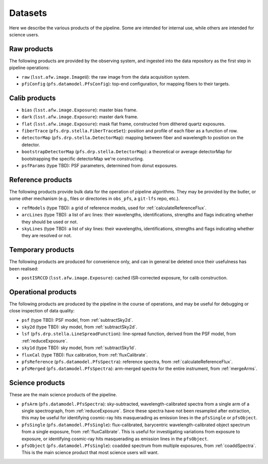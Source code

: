 .. _datasets:

Datasets
--------

Here we describe the various products of the pipeline.
Some are intended for internal use,
while others are intended for science users.


Raw products
^^^^^^^^^^^^

The following products are provided by the observing system,
and ingested into the data repository as the first step in pipeline operations:

* ``raw`` (``lsst.afw.image.ImageU``):
  the raw image from the data acquisition system.
* ``pfiConfig`` (``pfs.datamodel.PfsConfig``):
  top-end configuration, for mapping fibers to their targets.


Calib products
^^^^^^^^^^^^^^

* ``bias`` (``lsst.afw.image.Exposure``):
  master bias frame.
* ``dark`` (``lsst.afw.image.Exposure``):
  master dark frame.
* ``flat`` (``lsst.afw.image.Exposure``):
  mask flat frame,
  constructed from dithered quartz exposures.
* ``fiberTrace`` (``pfs.drp.stella.FiberTraceSet``):
  position and profile of each fiber as a function of row.
* ``detectorMap`` (``pfs.drp.stella.DetectorMap``):
  mapping between fiber and wavelength to position on the detector.
* ``bootstrapDetectorMap`` (``pfs.drp.stella.DetectorMap``):
  a theoretical or average detectorMap for bootstrapping the specific detectorMap we're constructing.
* ``psfParams`` (type TBD):
  PSF parameters, determined from donut exposures.


Reference products
^^^^^^^^^^^^^^^^^^

The following products provide bulk data for the operation of pipeline algorithms.
They may be provided by the butler, or some other mechanism
(e.g., files or directories in ``obs_pfs``, a ``git-lfs`` repo, etc.).

* ``refModels`` (type TBD):
  a grid of reference models, used for :ref:`calculateReferenceFlux`.
* ``arcLines`` (type TBD):
  a list of arc lines:
  their wavelengths, identifications, strengths and flags indicating whether they should be used or not.
* ``skyLines`` (type TBD):
  a list of sky lines:
  their wavelengths, identifications, strengths and flags indicating whether they are resolved or not.


Temporary products
^^^^^^^^^^^^^^^^^^

The following products are produced for convenience only,
and can in general be deleted once their usefulness has been realised:

* ``postISRCCD`` (``lsst.afw.image.Exposure``):
  cached ISR-corrected exposure, for calib construction.


Operational products
^^^^^^^^^^^^^^^^^^^^

The following products are produced by the pipeline in the course of operations,
and may be useful for debugging or close inspection of data quality:

* ``psf`` (type TBD):
  PSF model, from :ref:`subtractSky2d`.
* ``sky2d`` (type TBD):
  sky model, from :ref:`subtractSky2d`.
* ``lsf`` (``pfs.drp.stella.LineSpreadFunction``):
  line-spread function, derived from the PSF model, from :ref:`reduceExposure`.
* ``sky1d`` (type TBD):
  sky model, from :ref:`subtractSky1d`.
* ``fluxCal`` (type TBD):
  flux calibration, from :ref:`fluxCalibrate`.
* ``pfsReference`` (``pfs.datamodel.PfsSpectra``):
  reference spectra, from :ref:`calculateReferenceFlux`.
* ``pfsMerged`` (``pfs.datamodel.PfsSpectra``):
  arm-merged spectra for the entire instrument,
  from :ref:`mergeArms`.


Science products
^^^^^^^^^^^^^^^^

These are the main science products of the pipeline.

* ``pfsArm`` (``pfs.datamodel.PfsSpectra``):
  sky-subtracted, wavelength-calibrated spectra from a single arm of a single spectrograph,
  from :ref:`reduceExposure`.
  Since these spectra have not been resampled after extraction,
  this may be useful for identifying cosmic-ray hits masquerading as emission lines in the ``pfsSingle`` or ``pfsObject``.
* ``pfsSingle`` (``pfs.datamodel.PfsSingle``):
  flux-calibrated, barycentric wavelength-calibrated object spectrum from a single exposure,
  from :ref:`fluxCalibrate`.
  This is useful for investigating variations from exposure to exposure,
  or identifying cosmic-ray hits masquerading as emission lines in the ``pfsObject``.
* ``pfsObject`` (``pfs.datamodel.PfsSingle``):
  coadded spectrum from multiple exposures,
  from :ref:`coaddSpectra`.
  This is the main science product that most science users will want.

